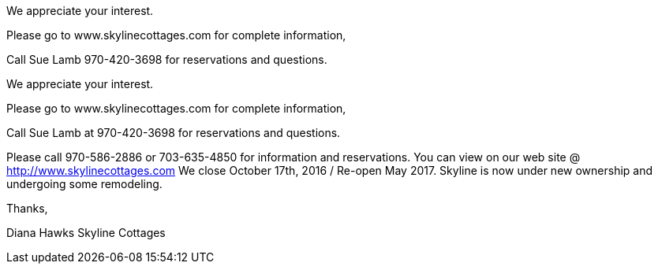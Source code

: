 We appreciate your interest.

Please go to www.skylinecottages.com for complete information,

Call Sue Lamb 970-420-3698 for reservations and questions.

We appreciate your interest.

Please go to www.skylinecottages.com for complete information,

Call  Sue Lamb at 970-420-3698 for reservations and questions.


Please call 970-586-2886 or 703-635-4850
for information and reservations.
You can view on our web site @ http://www.skylinecottages.com
We close October 17th, 2016 / Re-open May 2017.
Skyline is now under new ownership and undergoing
some remodeling.


Thanks,

Diana Hawks
Skyline Cottages
